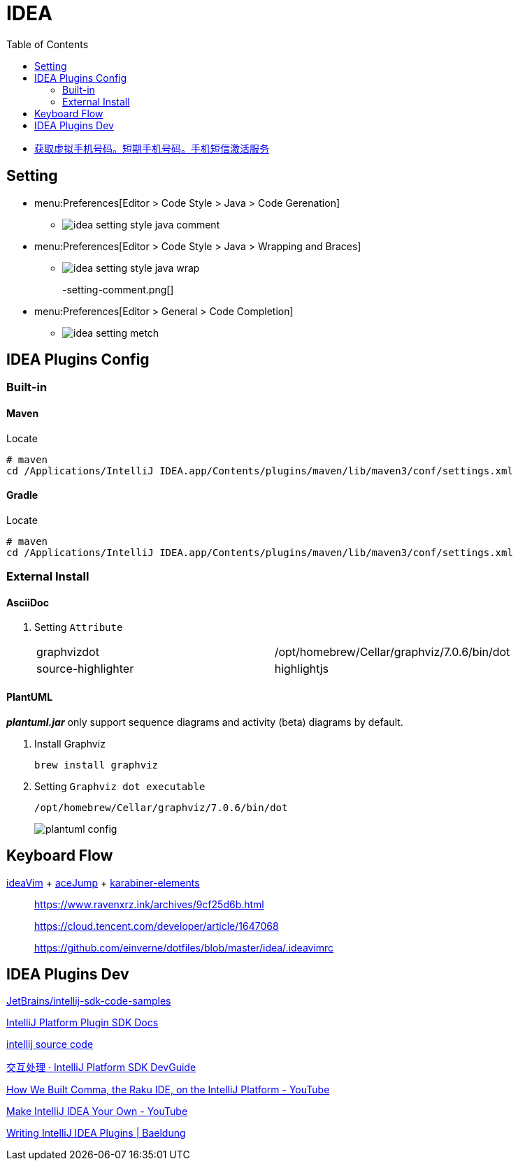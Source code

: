 = IDEA
:toc:

* https://sms-activate.org/getNumber[获取虚拟手机号码。短期手机号码。手机短信激活服务]

== Setting

* menu:Preferences[Editor > Code Style > Java > Code Gerenation]
** {empty}
+
image::app/idea-setting-style-java-comment.png[]
* menu:Preferences[Editor > Code Style > Java > Wrapping and Braces]
** {empty}
+
image::app/idea-setting-style-java-wrap.png[]
-setting-comment.png[]
* menu:Preferences[Editor > General > Code Completion]
** {empty}
+
image::app/idea-setting-metch.png[]

== IDEA Plugins Config

=== Built-in

==== Maven

.Locate
[source,bash]
----
# maven
cd /Applications/IntelliJ IDEA.app/Contents/plugins/maven/lib/maven3/conf/settings.xml
----

==== Gradle

.Locate
[source,bash]
----
# maven
cd /Applications/IntelliJ IDEA.app/Contents/plugins/maven/lib/maven3/conf/settings.xml
----

=== External Install

==== AsciiDoc

. Setting `Attribute`
+
|===
| graphvizdot | /opt/homebrew/Cellar/graphviz/7.0.6/bin/dot
| source-highlighter | highlightjs
|===

==== PlantUML

*_plantuml.jar_* only support sequence diagrams and activity (beta) diagrams by default.

. Install Graphviz
+
[source,shell]
----
brew install graphviz
----

. Setting `Graphviz dot executable`
+
`/opt/homebrew/Cellar/graphviz/7.0.6/bin/dot`
+
image::app/plantuml-config.png[]

== Keyboard Flow

https://github.com/JetBrains/ideavim[ideaVim] + https://github.com/acejump/AceJump[aceJump] + https://karabiner-elements.pqrs.org[karabiner-elements]

____
https://www.ravenxrz.ink/archives/9cf25d6b.html

https://cloud.tencent.com/developer/article/1647068

https://github.com/einverne/dotfiles/blob/master/idea/.ideavimrc
____

== IDEA Plugins Dev

====
https://github.com/JetBrains/intellij-sdk-code-samples[JetBrains/intellij-sdk-code-samples^]

https://plugins.jetbrains.com/docs/intellij/template-support.html[IntelliJ Platform Plugin SDK Docs^]

https://github.com/JetBrains/intellij-community[intellij source code^]

https://gavincook.gitbooks.io/intellij-platform-sdk-devguide/content/basics/getting_started/creating_an_action.html[交互处理 · IntelliJ Platform SDK DevGuide]

https://www.youtube.com/watch?v=zDP9uUMYrvs[How We Built Comma, the Raku IDE, on the IntelliJ Platform - YouTube]

https://www.youtube.com/watch?v=cAwH_DbFrfw[Make IntelliJ IDEA Your Own - YouTube]

https://www.baeldung.com/intellij-new-custom-plugin[Writing IntelliJ IDEA Plugins | Baeldung]
====

